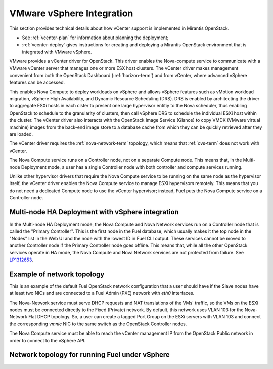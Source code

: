 
.. _vcenter-arch:

VMware vSphere Integration
==========================

This section provides technical details about how vCenter support
is implemented in Mirantis OpenStack.

- See :ref:`vcenter-plan` for information about planning the deployment;
- :ref:`vcenter-deploy` gives instructions for creating and deploying
  a Mirantis OpenStack environment that is integrated with VMware vSphere.

VMware provides a vCenter driver for OpenStack.
This driver enables the Nova-compute service
to communicate with a VMware vCenter server
that manages one or more ESX host clusters.
The vCenter driver makes management convenient
from both the OpenStack Dashboard (:ref:`horizon-term`)
and from vCenter,
where advanced vSphere features can be accessed.

This enables Nova Compute to deploy workloads on vSphere
and allows vSphere features such as vMotion workload migration,
vSphere High Availability, and Dynamic Resource Scheduling (DRS).
DRS is enabled
by architecting the driver to aggregate ESXi hosts in each clster
to present one large hypervisor entitiy to the Nova scheduler,
thus enabling OpenStack to schedule to the granularity of clusters,
then call vSphere DRS to schedule
the individual ESXi host within the cluster.
The vCenter driver also interacts with
the OpenStack Image Service (Glance)
to copy VMDK (VMware virtual machine) images
from the back-end image store to a database cache
from which they can be quickly retrieved after they are loaded.

The vCenter driver requires the :ref:`nova-network-term` topology,
which means that :ref:`ovs-term` does not work with vCenter.

The Nova Compute service runs on a Controller node,
not on a separate Compute node.
This means that, in the Multi-node Deployment mode,
a user has a single Controller node
with both controller and compute services running.

Unlike other hypervisor drivers
that require the Nova Compute service to be running
on the same node as the hypervisor itself,
the vCenter driver enables the Nova Compute service
to manage ESXi hypervisors remotely.
This means that you do not need a dedicated Compute node
to use the vCenter hypervisor;
instead, Fuel puts the Nova Compute service on a Controller node.

.. raw: pdf

   PageBreak

Multi-node HA Deployment with vSphere integration
-------------------------------------------------

.. image:: /_images/vcenter-reference-architecture.png
   :width: 50%

In the Multi-node HA Deployment mode,
the Nova Compute and Nova Network services run on a Controller node
that is called the "Primary Controller".
This is the first node in the Fuel database,
which usually makes it the top node in the "Nodes" list in the Web UI
and the node with the lowest ID in Fuel CLI output.
These services cannot be moved to another Controller node
if the Primary Controller node goes offline.
This means that,
while all the other OpenStack services operate in HA mode,
the Nova Compute and Nova Network services are not protected from failure.
See `LP1312653 <https://bugs.launchpad.net/fuel/+bug/1312653>`_.

.. raw: pdf

   PageBreak

Example of network topology
---------------------------

.. # The link to the image source:
.. # https://drive.google.com/file/d/0BxrQaxuQOwp3dG85ZXBuN2NiZVU/edit?usp=sharing
.. image:: /_images/vcenter-network-topology.png
   :width: 100%

This is an example of the default Fuel OpenStack network configuration
that a user should have
if the Slave nodes have at least two NICs
and are connected to a Fuel Admin (PXE) network with `eth0` interfaces.

The Nova-Network service must serve DHCP requests
and NAT translations of the VMs' traffic,
so the VMs on the ESXi nodes
must be connected directly to the Fixed (Private) network.
By default, this network uses VLAN 103
for the Nova-Network Flat DHCP topology.
So, a user can create a tagged Port Group on the ESXi servers with VLAN 103
and connect the corresponding `vmnic` NIC to the same switch
as the OpenStack Controller nodes.

The Nova Compute service must be able to reach
the vCenter management IP from the OpenStack Public network
in order to connect to the vSphere API.

.. _fuel-on-vsphere-arch:

Network topology for running Fuel under vSphere
-----------------------------------------------

